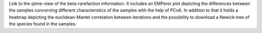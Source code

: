 Link to the qiime-view of the beta-rarefaction information. It includes an EMPeror plot depicting the differences between the samples concerning different
characteristics of the samples with the help of PCoA. In addition to that it holds a heatmap depicting the euclidean-Mantel correlation between iterations and the possibility
to download a Newick-tree of the species found in the samples.